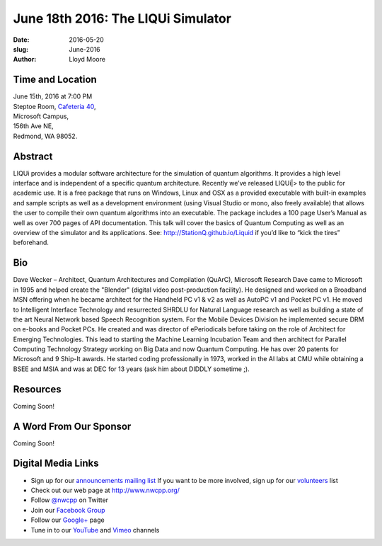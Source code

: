 June 18th 2016: The LIQUi Simulator
##############################################################################

:date: 2016-05-20
:slug: June-2016
:author: Lloyd Moore


Time and Location
~~~~~~~~~~~~~~~~~

| June 15th, 2016 at 7:00 PM
| Steptoe Room, `Cafeteria 40 <{filename}/locations/steptoe.rst>`_,
| Microsoft Campus,
| 156th Ave NE,
| Redmond, WA 98052.


Abstract
~~~~~~~~
LIQUi provides a modular software architecture for the simulation of quantum algorithms. It provides a high level interface and is independent of a specific quantum architecture. Recently we’ve released LIQUi|> to the public for academic use. It is a free package that runs on Windows, Linux and OSX as a provided executable with built-in examples and sample scripts as well as a development environment (using Visual Studio or mono, also freely available) that allows the user to compile their own quantum algorithms into an executable. The package includes a 100 page User’s Manual as well as over 700 pages of API documentation. This talk will cover the basics of Quantum Computing as well as an overview of the simulator and its applications. See: http://StationQ.github.io/Liquid if you’d like to “kick the tires” beforehand.

Bio
~~~
Dave Wecker – Architect, Quantum Architectures and Compilation (QuArC), Microsoft Research
Dave came to Microsoft in 1995 and helped create the "Blender" (digital video post-production facility). He designed and worked on a Broadband MSN offering when he became architect for the Handheld PC v1 & v2 as well as AutoPC v1 and Pocket PC v1. He moved to Intelligent Interface Technology and resurrected SHRDLU for Natural Language research as well as building a state of the art Neural Network based Speech Recognition system. For the Mobile Devices Division he implemented secure DRM on e-books and Pocket PCs. He created and was director of ePeriodicals before taking on the role of Architect for Emerging Technologies. This lead to starting the Machine Learning Incubation Team and then architect for Parallel Computing Technology Strategy working on Big Data and now Quantum Computing. He has over 20 patents for Microsoft and 9 Ship-It awards. He started coding professionally in 1973, worked in the AI labs at CMU while obtaining a BSEE and MSIA and was at DEC for 13 years (ask him about DIDDLY sometime ;).

Resources
~~~~~~~~~
Coming Soon!

A Word From Our Sponsor
~~~~~~~~~~~~~~~~~~~~~~~
Coming Soon!

Digital Media Links
~~~~~~~~~~~~~~~~~~~
* Sign up for our `announcements mailing list <http://groups.google.com/group/NwcppAnnounce1>`_ If you want to be more involved, sign up for our `volunteers <http://groups.google.com/group/nwcpp-volunteers>`_ list
* Check out our web page at http://www.nwcpp.org/
* Follow `@nwcpp <http://twitter.com/nwcpp>`_ on Twitter
* Join our `Facebook Group <http://www.facebook.com/group.php?gid=344125680930>`_
* Follow our `Google+ <https://plus.google.com/104974891006782790528/>`_ page
* Tune in to our `YouTube <http://www.youtube.com/user/NWCPP>`_ and `Vimeo <https://vimeo.com/nwcpp>`_ channels
